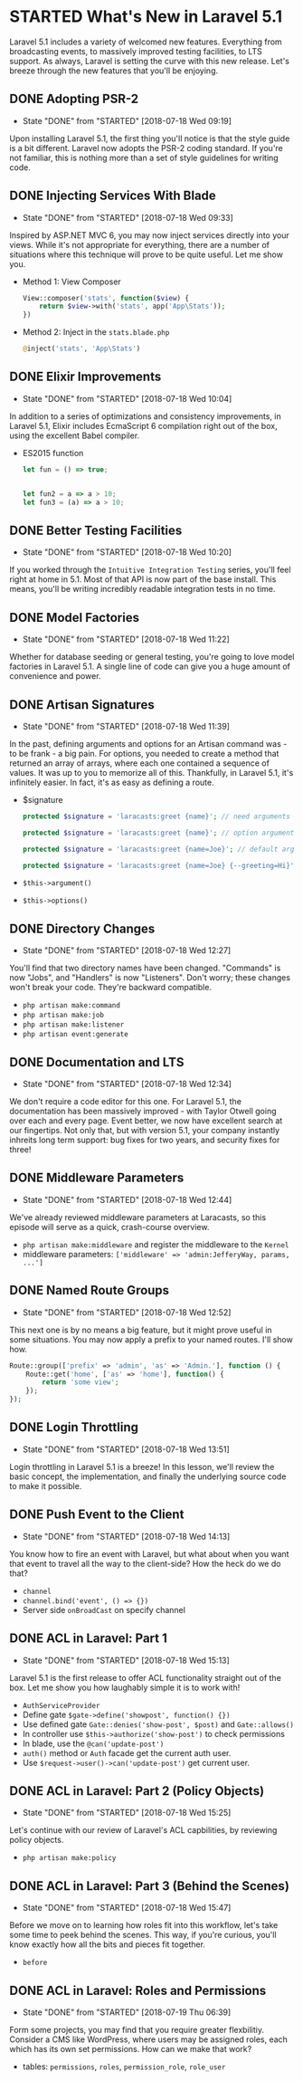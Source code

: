 * STARTED What's New in Laravel 5.1
  Laravel 5.1 includes a variety of welcomed new features. Everything from broadcasting events, to massively improved testing facilities, to LTS support. As always, Laravel is setting the curve with this new release. Let's breeze through the new features that you'll be enjoying.

** DONE Adopting PSR-2
   CLOSED: [2018-07-18 Wed 09:19]
   - State "DONE"       from "STARTED"    [2018-07-18 Wed 09:19]
   Upon installing Laravel 5.1, the first thing you'll notice is that the style guide is a bit different. Laravel now adopts the PSR-2 coding standard. If you're not familiar, this is nothing more than a set of style guidelines for writing code.

** DONE Injecting Services With Blade
   CLOSED: [2018-07-18 Wed 09:33]
   - State "DONE"       from "STARTED"    [2018-07-18 Wed 09:33]
   Inspired by ASP.NET MVC 6, you may now inject services directly into your views. While it's not appropriate for everything, there are a number of situations where this technique will prove to be quite useful. Let me show you.
   - Method 1: View Composer
     #+BEGIN_SRC php
       View::composer('stats', function($view) {
           return $view->with('stats', app('App\Stats'));
       })
     #+END_SRC
   - Method 2: Inject in the =stats.blade.php=
     #+BEGIN_SRC php
       @inject('stats', 'App\Stats')
     #+END_SRC

** DONE Elixir Improvements
   CLOSED: [2018-07-18 Wed 10:04]
   - State "DONE"       from "STARTED"    [2018-07-18 Wed 10:04]
   In addition to a series of optimizations and consistency improvements, in Laravel 5.1, Elixir includes EcmaScript 6 compilation right out of the box, using the excellent Babel compiler.
   - ES2015 function
     #+BEGIN_SRC js
       let fun = () => true;


       let fun2 = a => a > 10;
       let fun3 = (a) => a > 10;
     #+END_SRC

** DONE Better Testing Facilities
   CLOSED: [2018-07-18 Wed 10:20]
   - State "DONE"       from "STARTED"    [2018-07-18 Wed 10:20]
   If you worked through the =Intuitive Integration Testing= series, you'll feel right at home in 5.1. Most of that API is now part of the base install. This means, you'll be writing incredibly readable integration tests in no time.

** DONE Model Factories
   CLOSED: [2018-07-18 Wed 11:22]
   - State "DONE"       from "STARTED"    [2018-07-18 Wed 11:22]
   Whether for database seeding or general testing, you're going to love model factories in Laravel 5.1. A single line of code can give you a huge amount of convenience and power.

** DONE Artisan Signatures
   CLOSED: [2018-07-18 Wed 11:39]
   - State "DONE"       from "STARTED"    [2018-07-18 Wed 11:39]
   In the past, defining arguments and options for an Artisan command was - to be frank - a big pain. For options, you needed to create a method that returned an array of arrays, where each one contained a sequence of values. It was up to you to memorize all of this. Thankfully, in Laravel 5.1, it's infinitely easier. In fact, it's as easy as defining a route.
   - $signature
     #+BEGIN_SRC php
       protected $signature = 'laracasts:greet {name}'; // need arguments

       protected $signature = 'laracasts:greet {name}'; // option arguments

       protected $signature = 'laracasts:greet {name=Joe}'; // default arguments

       protected $signature = 'laracasts:greet {name=Joe} {--greeting=Hi}'; // Option
     #+END_SRC
   - =$this->argument()=
   - =$this->options()=

** DONE Directory Changes
   CLOSED: [2018-07-18 Wed 12:27]
   - State "DONE"       from "STARTED"    [2018-07-18 Wed 12:27]
   You'll find that two directory names have been changed. "Commands" is now "Jobs", and "Handlers" is now "Listeners". Don't worry; these changes won't break your code. They're backward compatible.
   - =php artisan make:command=
   - =php artisan make:job=
   - =php artisan make:listener=
   - =php artisan event:generate=

** DONE Documentation and LTS
   CLOSED: [2018-07-18 Wed 12:34]
   - State "DONE"       from "STARTED"    [2018-07-18 Wed 12:34]
   We don't require a code editor for this one. For Laravel 5.1, the documentation has been massively improved - with Taylor Otwell going over each and every page. Event better, we now have excellent search at our fingertips.
   Not only that, but with version 5.1, your company instantly inhreits long term support: bug fixes for two years, and security fixes for three!

** DONE Middleware Parameters
   CLOSED: [2018-07-18 Wed 12:44]
   - State "DONE"       from "STARTED"    [2018-07-18 Wed 12:44]
   We've already reviewed middleware parameters at Laracasts, so this episode will serve as a quick, crash-course overview.
   - =php artisan make:middleware= and register the middleware to the =Kernel=
   - middleware parameters: =['middleware' => 'admin:JefferyWay, params, ...']=

** DONE Named Route Groups
   CLOSED: [2018-07-18 Wed 12:52]
   - State "DONE"       from "STARTED"    [2018-07-18 Wed 12:52]
   This next one is by no means a big feature, but it might prove useful in some situations. You may now apply a prefix to your named routes. I'll show how.
   #+BEGIN_SRC php
     Route::group(['prefix' => 'admin', 'as' => 'Admin.'], function () {
         Route::get('home', ['as' => 'home'], function() {
             return 'some view';
         });
     });
   #+END_SRC

** DONE Login Throttling
   CLOSED: [2018-07-18 Wed 13:51]
   - State "DONE"       from "STARTED"    [2018-07-18 Wed 13:51]
   Login throttling in Laravel 5.1 is a breeze! In this lesson, we'll review the basic concept, the implementation, and finally the underlying source code to make it possible.

** DONE Push Event to the Client
   CLOSED: [2018-07-18 Wed 14:13]
   - State "DONE"       from "STARTED"    [2018-07-18 Wed 14:13]
   You know how to fire an event with Laravel, but what about when you want that event to travel all the way to the client-side? How the heck do we do that?
   - =channel=
   - =channel.bind('event', () => {})=
   - Server side =onBroadCast= on specify channel

** DONE ACL in Laravel: Part 1
   CLOSED: [2018-07-18 Wed 15:13]
   - State "DONE"       from "STARTED"    [2018-07-18 Wed 15:13]
   Laravel 5.1 is the first release to offer ACL functionality straight out of the box. Let me show you how laughably simple it is to work with!
   - =AuthServiceProvider=
   - Define gate =$gate->define('showpost', function() {})=
   - Use defined gate =Gate::denies('show-post', $post)= and =Gate::allows()=
   - In controller use =$this->authorize('show-post')= to check permissions
   - In blade, use the =@can('update-post')=
   - =auth()= method or =Auth= facade get the current auth user.
   - Use =$request->user()->can('update-post')= get current user.

** DONE ACL in Laravel: Part 2 (Policy Objects)
   CLOSED: [2018-07-18 Wed 15:25]
   - State "DONE"       from "STARTED"    [2018-07-18 Wed 15:25]
   Let's continue with our review of Laravel's ACL capbilities, by reviewing policy objects.
   - =php artisan make:policy=

** DONE ACL in Laravel: Part 3 (Behind the Scenes)
   CLOSED: [2018-07-18 Wed 15:47]
   - State "DONE"       from "STARTED"    [2018-07-18 Wed 15:47]
   Before we move on to learning how roles fit into this workflow, let's take some time to peek behind the scenes. This way, if you're curious, you'll know exactly how all the bits and pieces fit together.
   - =before=

** DONE ACL in Laravel: Roles and Permissions
   CLOSED: [2018-07-19 Thu 06:39]
   - State "DONE"       from "STARTED"    [2018-07-19 Thu 06:39]
   Form some projects, you may find that you require greater flexbilitiy. Consider a CMS like WordPress, where users may be assigned roles, each which has its own set permissions. How can we make that work?
   - tables: =permissions=, =roles=, =permission_role=, =role_user=
